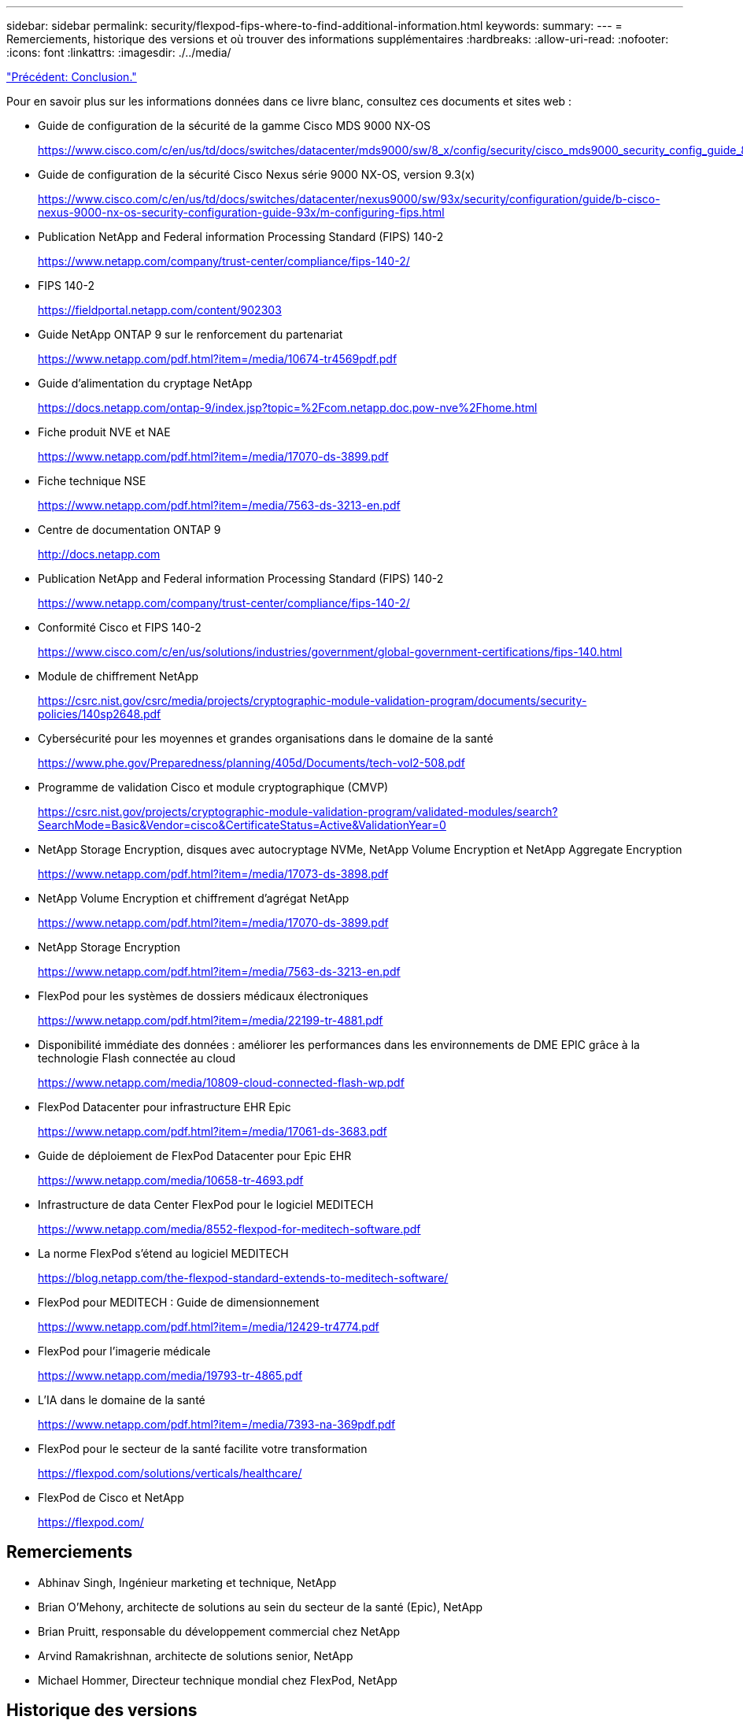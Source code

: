 ---
sidebar: sidebar 
permalink: security/flexpod-fips-where-to-find-additional-information.html 
keywords:  
summary:  
---
= Remerciements, historique des versions et où trouver des informations supplémentaires
:hardbreaks:
:allow-uri-read: 
:nofooter: 
:icons: font
:linkattrs: 
:imagesdir: ./../media/


link:flexpod-fips-conclusion.html["Précédent: Conclusion."]

[role="lead"]
Pour en savoir plus sur les informations données dans ce livre blanc, consultez ces documents et sites web :

* Guide de configuration de la sécurité de la gamme Cisco MDS 9000 NX-OS
+
https://www.cisco.com/c/en/us/td/docs/switches/datacenter/mds9000/sw/8_x/config/security/cisco_mds9000_security_config_guide_8x/configuring_fips.html#task_1188151[]

* Guide de configuration de la sécurité Cisco Nexus série 9000 NX-OS, version 9.3(x)
+
https://www.cisco.com/c/en/us/td/docs/switches/datacenter/nexus9000/sw/93x/security/configuration/guide/b-cisco-nexus-9000-nx-os-security-configuration-guide-93x/m-configuring-fips.html[]

* Publication NetApp and Federal information Processing Standard (FIPS) 140-2
+
https://www.netapp.com/company/trust-center/compliance/fips-140-2/[]

* FIPS 140-2
+
https://fieldportal.netapp.com/content/902303[]

* Guide NetApp ONTAP 9 sur le renforcement du partenariat
+
https://www.netapp.com/pdf.html?item=/media/10674-tr4569pdf.pdf[]

* Guide d'alimentation du cryptage NetApp
+
https://docs.netapp.com/ontap-9/index.jsp?topic=%2Fcom.netapp.doc.pow-nve%2Fhome.html[]

* Fiche produit NVE et NAE
+
https://www.netapp.com/pdf.html?item=/media/17070-ds-3899.pdf[]

* Fiche technique NSE
+
https://www.netapp.com/pdf.html?item=/media/7563-ds-3213-en.pdf[]

* Centre de documentation ONTAP 9
+
http://docs.netapp.com[]

* Publication NetApp and Federal information Processing Standard (FIPS) 140-2
+
https://www.netapp.com/company/trust-center/compliance/fips-140-2/[]

* Conformité Cisco et FIPS 140-2
+
https://www.cisco.com/c/en/us/solutions/industries/government/global-government-certifications/fips-140.html[]

* Module de chiffrement NetApp
+
https://csrc.nist.gov/csrc/media/projects/cryptographic-module-validation-program/documents/security-policies/140sp2648.pdf[]

* Cybersécurité pour les moyennes et grandes organisations dans le domaine de la santé
+
https://www.phe.gov/Preparedness/planning/405d/Documents/tech-vol2-508.pdf[]

* Programme de validation Cisco et module cryptographique (CMVP)
+
https://csrc.nist.gov/projects/cryptographic-module-validation-program/validated-modules/search?SearchMode=Basic&Vendor=cisco&CertificateStatus=Active&ValidationYear=0[]

* NetApp Storage Encryption, disques avec autocryptage NVMe, NetApp Volume Encryption et NetApp Aggregate Encryption
+
https://www.netapp.com/pdf.html?item=/media/17073-ds-3898.pdf[]

* NetApp Volume Encryption et chiffrement d'agrégat NetApp
+
https://www.netapp.com/pdf.html?item=/media/17070-ds-3899.pdf[]

* NetApp Storage Encryption
+
https://www.netapp.com/pdf.html?item=/media/7563-ds-3213-en.pdf[]

* FlexPod pour les systèmes de dossiers médicaux électroniques
+
https://www.netapp.com/pdf.html?item=/media/22199-tr-4881.pdf[]

* Disponibilité immédiate des données : améliorer les performances dans les environnements de DME EPIC grâce à la technologie Flash connectée au cloud
+
https://www.netapp.com/media/10809-cloud-connected-flash-wp.pdf[]

* FlexPod Datacenter pour infrastructure EHR Epic
+
https://www.netapp.com/pdf.html?item=/media/17061-ds-3683.pdf[]

* Guide de déploiement de FlexPod Datacenter pour Epic EHR
+
https://www.netapp.com/media/10658-tr-4693.pdf[]

* Infrastructure de data Center FlexPod pour le logiciel MEDITECH
+
https://www.netapp.com/media/8552-flexpod-for-meditech-software.pdf[]

* La norme FlexPod s'étend au logiciel MEDITECH
+
https://blog.netapp.com/the-flexpod-standard-extends-to-meditech-software/[]

* FlexPod pour MEDITECH : Guide de dimensionnement
+
https://www.netapp.com/pdf.html?item=/media/12429-tr4774.pdf[]

* FlexPod pour l'imagerie médicale
+
https://www.netapp.com/media/19793-tr-4865.pdf[]

* L'IA dans le domaine de la santé
+
https://www.netapp.com/pdf.html?item=/media/7393-na-369pdf.pdf[]

* FlexPod pour le secteur de la santé facilite votre transformation
+
https://flexpod.com/solutions/verticals/healthcare/[]

* FlexPod de Cisco et NetApp
+
https://flexpod.com/[]





== Remerciements

* Abhinav Singh, Ingénieur marketing et technique, NetApp
* Brian O’Mehony, architecte de solutions au sein du secteur de la santé (Epic), NetApp
* Brian Pruitt, responsable du développement commercial chez NetApp
* Arvind Ramakrishnan, architecte de solutions senior, NetApp
* Michael Hommer, Directeur technique mondial chez FlexPod, NetApp




== Historique des versions

|===
| Version | Date | Historique des versions du document 


| Version 1.0 | Avril 2021 | Version initiale 
|===